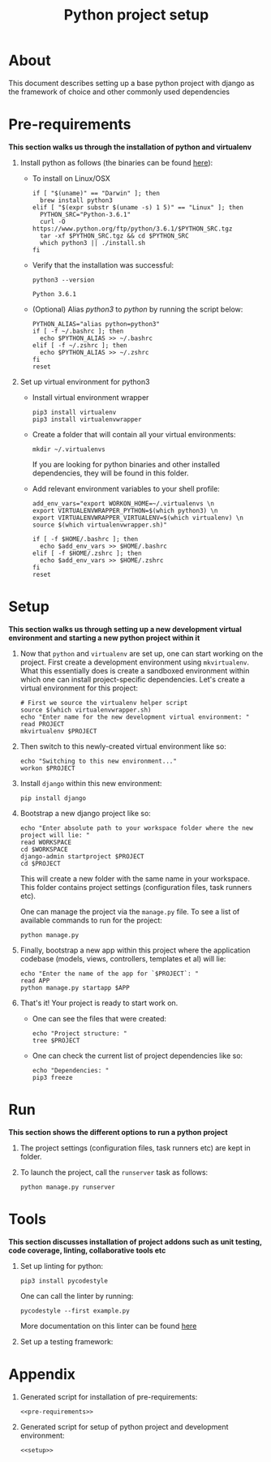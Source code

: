 #+TITLE: Python project setup
#+OPTIONS: toc:nil

* About

This document describes setting up a base python project with django as the
framework of choice and other commonly used dependencies

* Pre-requirements
:PROPERTIES:
:header-args: :noweb-ref pre-requirements
:END:

*This section walks us through the installation of python and virtualenv*

1. Install python as follows (the binaries can be found [[https://www.python.org/downloads/release/python-361/][here]]):
    + To install on Linux/OSX
      #+BEGIN_SRC shell :results silent
      if [ "$(uname)" == "Darwin" ]; then
        brew install python3
      elif [ "$(expr substr $(uname -s) 1 5)" == "Linux" ]; then
        PYTHON_SRC="Python-3.6.1"
        curl -O https://www.python.org/ftp/python/3.6.1/$PYTHON_SRC.tgz
        tar -xf $PYTHON_SRC.tgz && cd $PYTHON_SRC
        which python3 || ./install.sh
      fi
      #+END_SRC

    + Verify that the installation was successful:
      #+BEGIN_SRC shell
      python3 --version
      #+END_SRC
      #+RESULTS:
      : Python 3.6.1

    + (Optional) Alias /python3/ to /python/ by running the script below:
      #+BEGIN_SRC shell
      PYTHON_ALIAS="alias python=python3"
      if [ -f ~/.bashrc ]; then
        echo $PYTHON_ALIAS >> ~/.bashrc
      elif [ -f ~/.zshrc ]; then
        echo $PYTHON_ALIAS >> ~/.zshrc
      fi
      reset
      #+END_SRC
      #+RESULTS:

2. Set up virtual environment for python3
    + Install virtual environment wrapper
      #+BEGIN_SRC shell :results silent
      pip3 install virtualenv
      pip3 install virtualenvwrapper
      #+END_SRC

    + Create a folder that will contain all your virtual environments:
      #+BEGIN_SRC shell
      mkdir ~/.virtualenvs
      #+END_SRC
      If you are looking for python binaries and other installed dependencies,
      they will be found in this folder.

      #+RESULTS:
   
    + Add relevant environment variables to your shell profile:
      #+BEGIN_SRC shell
      add_env_vars="export WORKON_HOME=~/.virtualenvs \n
      export VIRTUALENVWRAPPER_PYTHON=$(which python3) \n
      export VIRTUALENVWRAPPER_VIRTUALENV=$(which virtualenv) \n
      source $(which virtualenvwrapper.sh)"
      
      if [ -f $HOME/.bashrc ]; then
        echo $add_env_vars >> $HOME/.bashrc
      elif [ -f $HOME/.zshrc ]; then
        echo $add_env_vars >> $HOME/.zshrc
      fi
      reset
      #+END_SRC
      #+RESULTS:

* Setup
:PROPERTIES:
:header-args: :noweb-ref setup
:END:

*This section walks us through setting up a new development virtual environment
 and starting a new python project within it*

1. Now that =python= and =virtualenv= are set up, one can start working on
   the project. First create a development environment using =mkvirtualenv=.
   What this essentially does is create a sandboxed environment within which one
   can install project-specific dependencies. Let's create a virtual environment
   for this project:
   #+BEGIN_SRC shell :results silent
   # First we source the virtualenv helper script
   source $(which virtualenvwrapper.sh)
   echo "Enter name for the new development virtual environment: "
   read PROJECT
   mkvirtualenv $PROJECT
   #+END_SRC

2. Then switch to this newly-created virtual environment like so:
   #+BEGIN_SRC shell
   echo "Switching to this new environment..."
   workon $PROJECT
   #+END_SRC

3. Install =django= within this new environment: 
   #+BEGIN_SRC shell
   pip install django
   #+END_SRC

4. Bootstrap a new django project like so:
   #+BEGIN_SRC shell
   echo "Enter absolute path to your workspace folder where the new project will lie: "
   read WORKSPACE
   cd $WORKSPACE
   django-admin startproject $PROJECT
   cd $PROJECT
   #+END_SRC
   This will create a new folder with the same name in your workspace. This
   folder contains project settings (configuration files, task runners etc). 
   
   One can manage the project via the =manage.py= file. To see a list of 
   available commands to run for the project:
   #+BEGIN_SRC shell
   python manage.py
   #+END_SRC

5. Finally, bootstrap a new app within this project where the application
   codebase (models, views, controllers, templates et al) will lie:
   #+BEGIN_SRC shell
   echo "Enter the name of the app for `$PROJECT`: "
   read APP
   python manage.py startapp $APP
   #+END_SRC

6. That's it! Your project is ready to start work on. 
    + One can see the files that were created:
      #+BEGIN_SRC shell
      echo "Project structure: "
      tree $PROJECT
      #+END_SRC
    
    + One can check the current list of project dependencies like so:
      #+BEGIN_SRC shell
      echo "Dependencies: "
      pip3 freeze
      #+END_SRC

* Run

*This section shows the different options to run a python project*

1. The project settings (configuration files, task runners etc) are kept in
    folder.

2. To launch the project, call the =runserver= task as follows:
   #+BEGIN_SRC shell
   python manage.py runserver
   #+END_SRC

* Tools

*This section discusses installation of project addons such as unit testing,
 code coverage, linting, collaborative tools etc*

1. Set up linting for python:
   #+BEGIN_SRC shell
   pip3 install pycodestyle
   #+END_SRC
   One can call the linter by running:
   #+BEGIN_SRC shell
   pycodestyle --first example.py
   #+END_SRC
   More documentation on this linter can be found [[https://pycodestyle.readthedocs.io/en/latest/][here]]

2. Set up a testing framework: 

* Appendix
  1. Generated script for installation of pre-requirements:
    #+BEGIN_SRC shell :tangle pre-requirements.sh :noweb yes :shebang #!/bin/sh
    <<pre-requirements>>
    #+END_SRC

  2. Generated script for setup of python project and development environment:
    #+BEGIN_SRC shell :tangle setup.sh :noweb yes :shebang #!/bin/sh
    <<setup>>
    #+END_SRC
